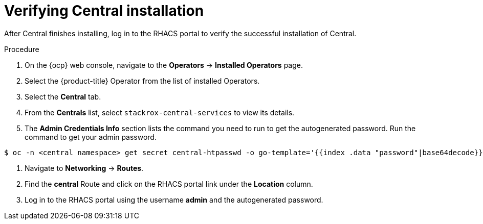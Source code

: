 // Module included in the following assemblies:
//
// * installing/install-ocp-operator.adoc
:_module-type: PROCEDURE
[id="verify-central-install-operator_{context}"]
= Verifying Central installation

After Central finishes installing, log in to the RHACS portal to verify the successful installation of Central.

.Procedure
. On the {ocp} web console, navigate to the *Operators* -> *Installed Operators* page.
. Select the {product-title} Operator from the list of installed Operators.
. Select the *Central* tab.
. From the *Centrals* list, select `stackrox-central-services` to view its details.
. The *Admin Credentials Info* section lists the command you need to run to get the autogenerated password. Run the command to get your admin password.
[source,terminal]
----
$ oc -n <central namespace> get secret central-htpasswd -o go-template='{{index .data "password"|base64decode}}'
----
. Navigate to *Networking* -> *Routes*.
. Find the *central* Route and click on the RHACS portal link under the *Location* column.
. Log in to the RHACS portal using the username *admin* and the autogenerated password.
